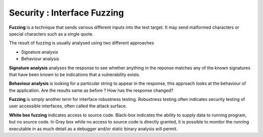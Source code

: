 Security : Interface Fuzzing
============================

**Fuzzing** is a technique that sends various different inputs into the test target. It may send malformed characters or special characters such as a single quote.

The result of fuzzing is usually analysed using two different approaches

*   Signature analysis
*   Behaviour analysis

**Signature analysis** analyses the response to see whether anything in the reponse matches any of the known signatures that have been known to be indications that a vulnerability exists.

**Behaviour analysis** is looking for a particular string to appear in the response, this approach looks at the behaviour of the application. Are the results same as before ? How has the response changed?

**Fuzzing** is simply another term for interface robustness testing. Robustness testing often indicates security testing of user accessible interfaces, often called the attack surface.

**White box fuzzing** indicates access to source code. Black-box indicates the ability to supply data to running program, but no source code. In Grey box while no access to source code is directly granted, it is possible to monitor the running executable in as much detail as a debugger and/or static binary analysis will permit.
